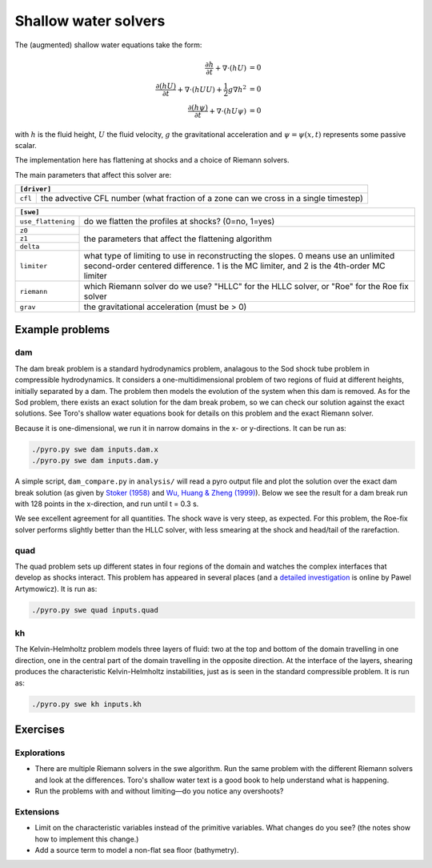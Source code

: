 Shallow water solvers
==================================

The (augmented) shallow water equations take the form:

.. math::

   \frac{\partial h}{\partial t} + \nabla \cdot (h U) &= 0 \\
   \frac{\partial (h U)}{\partial t} + \nabla \cdot (h U U) + \frac{1}{2}g\nabla h^2 &= 0 \\
   \frac{\partial (h \psi)}{\partial t} + \nabla \cdot (h U \psi) &= 0

with :math:`h` is the fluid height, :math:`U` the fluid velocity, :math:`g` the
gravitational acceleration and :math:`\psi = \psi(x, t)` represents some
passive scalar.


The implementation here has flattening at shocks and a choice of Riemann solvers.

The main parameters that affect this solver are:

+-----------------------------------------------------------------------------+
|``[driver]``                                                                 |
+==================+==========================================================+
|``cfl``           | the advective CFL number (what fraction of a zone can    |
|                  | we cross in a single timestep)                           |
+------------------+----------------------------------------------------------+

+-------------------------------------------------------------------------------+
|``[swe]``                                                                      |
+====================+==========================================================+
|``use_flattening``  | do we flatten the profiles at shocks? (0=no, 1=yes)      |
+--------------------+----------------------------------------------------------+
|``z0``              |                                                          |
+--------------------+                                                          |
|``z1``              | the parameters that affect the flattening algorithm      |
+--------------------+                                                          |
| ``delta``          |                                                          |
+--------------------+----------------------------------------------------------+
|``limiter``         | what type of limiting to use in reconstructing the       |
|                    | slopes. 0 means use an unlimited second-order centered   |
|                    | difference. 1 is the MC limiter, and 2 is the 4th-order  |
|                    | MC limiter                                               |
+--------------------+----------------------------------------------------------+
|``riemann``         | which Riemann solver do we use? "HLLC" for the HLLC      |
|                    | solver, or "Roe" for the Roe fix                         |
|                    | solver                                                   |
+--------------------+----------------------------------------------------------+
|``grav``            | the gravitational acceleration (must be > 0)             |
+--------------------+----------------------------------------------------------+


Example problems
----------------

dam
^^^

The dam break problem is a standard hydrodynamics problem, analagous to the Sod
shock tube problem in compressible hydrodynamics. It considers a one-multidimensional
problem of two regions of fluid at different heights, initially separated by a dam.
The problem then models the evolution of the system when this dam is removed.
As for the Sod problem, there exists an exact solution for the dam break probem,
so we can check our solution against the exact solutions. See Toro's shallow water
equations book for details on this problem and the exact Riemann solver.

Because it is one-dimensional, we run it in narrow domains in the x- or
y-directions. It can be run as:

.. code-block:: none

   ./pyro.py swe dam inputs.dam.x
   ./pyro.py swe dam inputs.dam.y

A simple script, ``dam_compare.py`` in ``analysis/`` will read a pyro output
file and plot the solution over the exact dam break solution (as given by
`Stoker (1958) <https://doi.org/10.1063/1.3062689>`_ and
`Wu, Huang & Zheng (1999) <https://doi.org/10.1061/(ASCE)0733-9429(1999)125:11(1210)>`_). Below we see
the result for a dam break run with 128 points in the x-direction, and run
until t = 0.3 s.

.. image:: dam_compare.png
   :align: center

We see excellent agreement for all quantities. The shock wave is very
steep, as expected. For this problem, the Roe-fix solver performs
slightly better than the HLLC solver, with less smearing at the shock
and head/tail of the rarefaction.


quad
^^^^

The quad problem sets up different states in four regions of the
domain and watches the complex interfaces that develop as shocks
interact. This problem has appeared in several places (and a `detailed
investigation
<http://planets.utsc.utoronto.ca/~pawel/Riemann.hydro.html>`_ is
online by Pawel Artymowicz). It is run as:

.. code-block:: none

   ./pyro.py swe quad inputs.quad


kh
^^

The Kelvin-Helmholtz problem models three layers of fluid: two at the top and
bottom of the domain travelling in one direction, one in the central part of the
domain travelling in the opposite direction. At the interface of the layers,
shearing produces the characteristic Kelvin-Helmholtz instabilities, just as
is seen in the standard compressible problem. It is run as:

.. code-block:: none

   ./pyro.py swe kh inputs.kh


Exercises
---------

Explorations
^^^^^^^^^^^^

* There are multiple Riemann solvers in the swe
  algorithm. Run the same problem with the different Riemann solvers
  and look at the differences. Toro's shallow water text is a good book to help
  understand what is happening.

* Run the problems with and without limiting—do you notice any overshoots?


Extensions
^^^^^^^^^^

* Limit on the characteristic variables instead of the primitive
  variables. What changes do you see? (the notes show how to implement
  this change.)

* Add a source term to model a non-flat sea floor (bathymetry).
